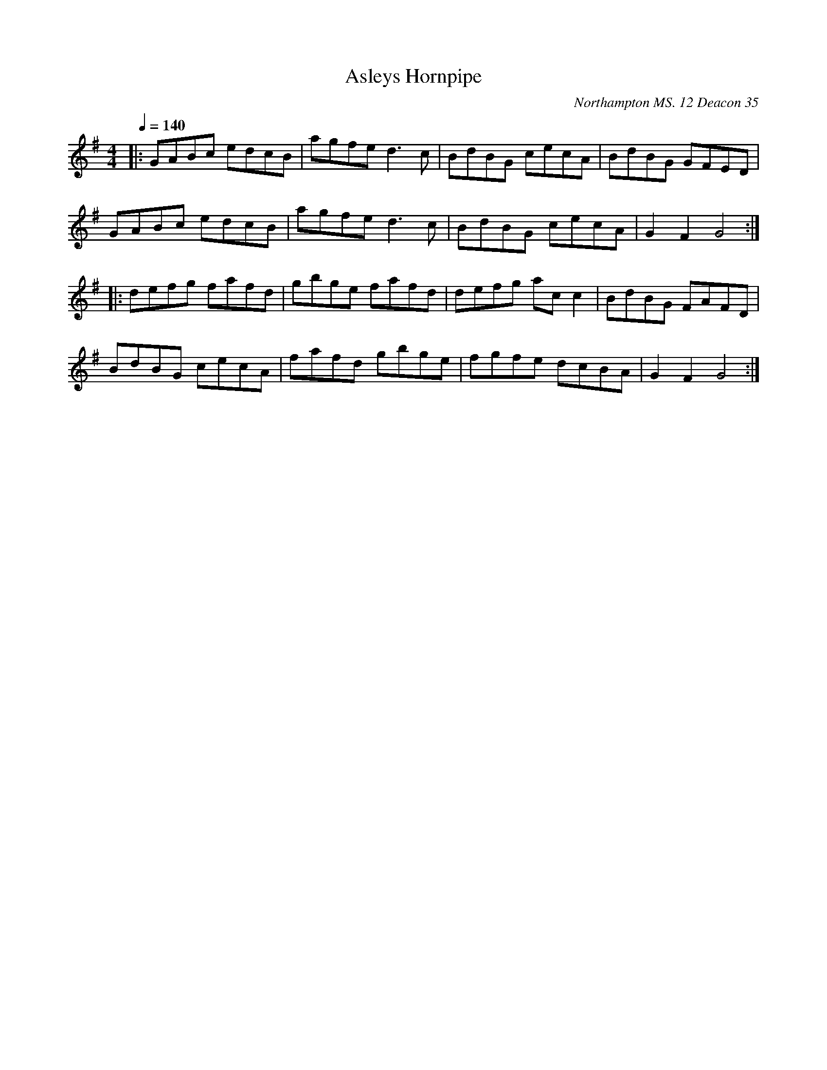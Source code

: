 X:1
T:Asleys Hornpipe
R:hp 32
S:John Clare (1793-1864)
O:Northampton MS. 12 Deacon 35
Q:1/4=140
Z:P J Headford
M:4/4
L:1/8
Q:1/4=140
K:G
|:GABc edcB|agfed3c|BdBG cecA|BdBG GFED|
GABc edcB|agfed3c|BdBG cecA|G2F2G4:|
|:defg fafd|gbge fafd|defg acc2|BdBG FAFD|
BdBG cecA|fafd gbge|fgfe dcBA|G2F2G4:|]
